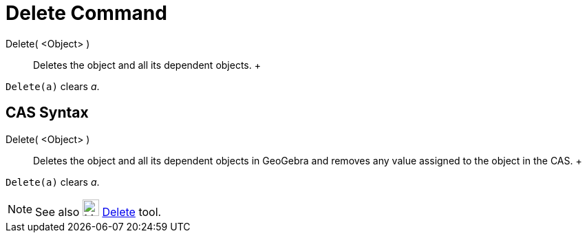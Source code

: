 = Delete Command

Delete( <Object> )::
  Deletes the object and all its dependent objects.
  +

[EXAMPLE]

====

`++Delete(a)++` clears _a_.

====

== [#CAS_Syntax]#CAS Syntax#

Delete( <Object> )::
  Deletes the object and all its dependent objects in GeoGebra and removes any value assigned to the object in the CAS.
  +

[EXAMPLE]

====

`++Delete(a)++` clears _a_.

====

[NOTE]

====

See also image:24px-Mode_delete.svg.png[Mode delete.svg,width=24,height=24] xref:/tools/Delete_Tool.adoc[Delete] tool.

====
